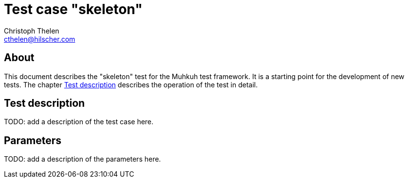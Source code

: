 Test case "skeleton"
====================
Christoph Thelen <cthelen@hilscher.com>
:Author Initials: CT


[[About, About]]
== About

This document describes the "skeleton" test for the Muhkuh test framework. It is a starting point for the development of new tests.
The chapter <<Test_description>> describes the operation of the test in detail.


[[Test_description,Test description]]
== Test description

TODO: add a description of the test case here.


[[Parameters, Parameters]]
== Parameters

TODO: add a description of the parameters here.
